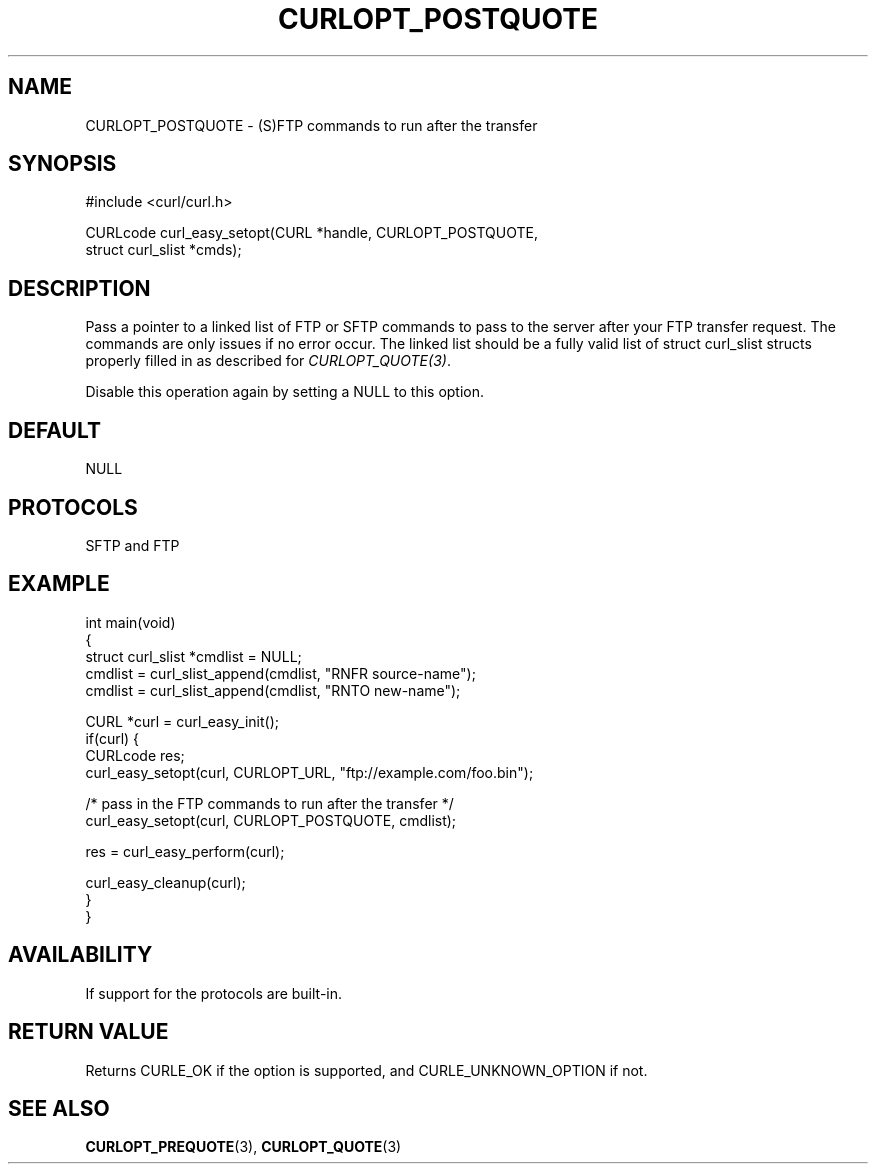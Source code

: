 .\" generated by cd2nroff 0.1 from CURLOPT_POSTQUOTE.md
.TH CURLOPT_POSTQUOTE 3 "February 23 2024" libcurl
.SH NAME
CURLOPT_POSTQUOTE \- (S)FTP commands to run after the transfer
.SH SYNOPSIS
.nf
#include <curl/curl.h>

CURLcode curl_easy_setopt(CURL *handle, CURLOPT_POSTQUOTE,
                          struct curl_slist *cmds);
.fi
.SH DESCRIPTION
Pass a pointer to a linked list of FTP or SFTP commands to pass to the server
after your FTP transfer request. The commands are only issues if no error
occur. The linked list should be a fully valid list of struct curl_slist
structs properly filled in as described for \fICURLOPT_QUOTE(3)\fP.

Disable this operation again by setting a NULL to this option.
.SH DEFAULT
NULL
.SH PROTOCOLS
SFTP and FTP
.SH EXAMPLE
.nf
int main(void)
{
  struct curl_slist *cmdlist = NULL;
  cmdlist = curl_slist_append(cmdlist, "RNFR source-name");
  cmdlist = curl_slist_append(cmdlist, "RNTO new-name");

  CURL *curl = curl_easy_init();
  if(curl) {
    CURLcode res;
    curl_easy_setopt(curl, CURLOPT_URL, "ftp://example.com/foo.bin");

    /* pass in the FTP commands to run after the transfer */
    curl_easy_setopt(curl, CURLOPT_POSTQUOTE, cmdlist);

    res = curl_easy_perform(curl);

    curl_easy_cleanup(curl);
  }
}
.fi
.SH AVAILABILITY
If support for the protocols are built\-in.
.SH RETURN VALUE
Returns CURLE_OK if the option is supported, and CURLE_UNKNOWN_OPTION if not.
.SH SEE ALSO
.BR CURLOPT_PREQUOTE (3),
.BR CURLOPT_QUOTE (3)
